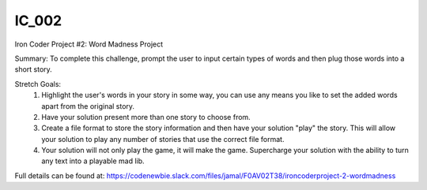 IC_002
========

.. image:: https://travis-ci.org/degustaf/IC_002.svg?branch=master
    :target: https://travis-ci.org/degustaf/IC_002

Iron Coder Project #2:  Word Madness Project

Summary:  To complete this challenge, prompt the user to input certain types of words and then plug those words into a short story.  

Stretch Goals:
    1)  Highlight the user's words in your story in some way, you can use any means you like to set the added words apart from the original story.
    2)  Have your solution present more than one story to choose from.
    3)  Create a file format to store the story information and then have your solution "play" the story.  This will allow your solution to play any number of stories that use the correct file format.
    4)  Your solution will not only play the game, it will make the game.  Supercharge your solution with the ability to turn any text into a playable mad lib.


Full details can be found at: https://codenewbie.slack.com/files/jamal/F0AV02T38/ironcoderproject-2-wordmadness
